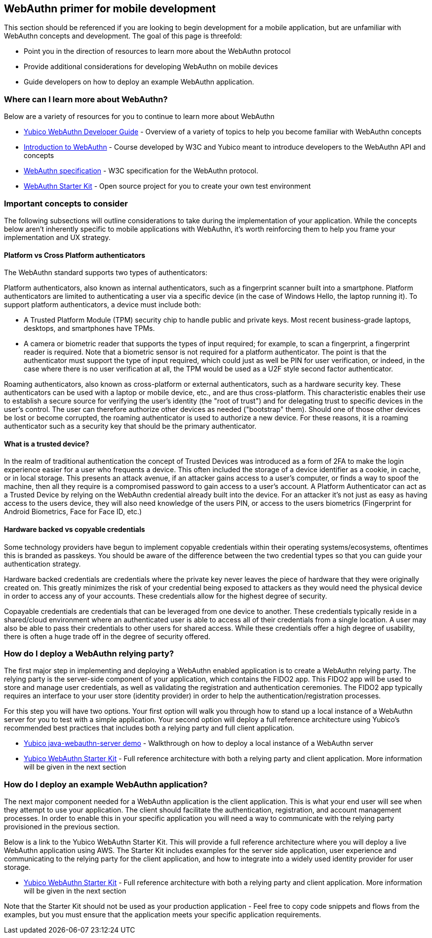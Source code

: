 == WebAuthn primer for mobile development
This section should be referenced if you are looking to begin development for a mobile application, but are unfamiliar with WebAuthn concepts and development. The goal of this page is threefold:

* Point you in the direction of  resources to learn more about the WebAuthn protocol
* Provide additional considerations for developing WebAuthn on mobile devices
* Guide developers on how to deploy an example WebAuthn application.

=== Where can I learn more about WebAuthn?
Below are a variety of resources for you to continue to learn more about WebAuthn 

* link:/WebAuthn/WebAuthn_Developer_Guide/[Yubico WebAuthn Developer Guide] - Overview of a variety of topics to help you become familiar with WebAuthn concepts
* link:https://www.edx.org/course/introduction-to-web-authentication[Introduction to WebAuthn] - Course developed by W3C and Yubico meant to introduce developers to the WebAuthn API and concepts
* link:https://www.w3.org/TR/webauthn-2/[WebAuthn specification] - W3C specification for the WebAuthn protocol.
* link:https://github.com/YubicoLabs/WebAuthnKit[WebAuthn Starter Kit] - Open source project for you to create your own test environment

=== Important concepts to consider
The following subsections will outline considerations to take during the implementation of your application. While the concepts below aren’t inherently specific to mobile applications with WebAuthn, it’s worth reinforcing them to help you frame your implementation and UX strategy.

==== Platform vs Cross Platform authenticators
The WebAuthn standard supports two types of authenticators:

Platform authenticators, also known as internal authenticators, such as a fingerprint scanner built into a smartphone. Platform authenticators are limited to authenticating a user via a specific device (in the case of Windows Hello, the laptop running it). To support platform authenticators, a device must include both:

* A Trusted Platform Module (TPM) security chip to handle public and private keys. Most recent business-grade laptops, desktops, and smartphones have TPMs.
* A camera or biometric reader that supports the types of input required; for example, to scan a fingerprint, a fingerprint reader is required. Note that a biometric sensor is not required for a platform authenticator. The point is that the authenticator must support the type of input required, which could just as well be PIN for user verification, or indeed, in the case where there is no user verification at all, the TPM would be used as a U2F style second factor authenticator.

Roaming authenticators, also known as cross-platform or external authenticators, such as a hardware security key. These authenticators can be used with a laptop or mobile device, etc., and are thus cross-platform. This characteristic enables their use to establish a secure source for verifying the user’s identity (the "root of trust") and for delegating trust to specific devices in the user’s control. The user can therefore authorize other devices as needed ("bootstrap" them). Should one of those other devices be lost or become corrupted, the roaming authenticator is used to authorize a new device. For these reasons, it is a roaming authenticator such as a security key that should be the primary authenticator.

==== What is a trusted device?
In the realm of traditional authentication the concept of Trusted Devices was introduced as a form of 2FA to make the login experience easier for a user who frequents a device. This often included the storage of a device identifier as a cookie, in cache, or in local storage. This presents an attack avenue, if an attacker gains access to a user's computer, or finds a way to spoof the machine, then all they require is a compromised password to gain access to a user's account. A Platform Authenticator can act as a Trusted Device by relying on the WebAuthn credential already built into the device. For an attacker it’s not just as easy as having access to the users device, they will also need knowledge of the users PIN, or access to the users biometrics (Fingerprint for Android Biometrics, Face for Face ID, etc.)

==== Hardware backed vs copyable credentials
Some technology providers have begun to implement copyable credentials within their operating systems/ecosystems, oftentimes this is branded as passkeys. You should be aware of the difference between the two credential types so that you can guide your authentication strategy.

Hardware backed credentials are credentials where the private key never leaves the piece of hardware that they were originally created on. This greatly minimizes the risk of your credential being exposed to attackers as they would need the physical device in order to access any of your accounts. These credentials allow for the highest degree of security.

Copayable credentials are credentials that can be leveraged from one device to another. These credentials typically reside in a shared/cloud environment where an authenticated user is able to access all of their credentials from a single location. A user may also be able to pass their credentials to other users for shared access. While these credentials offer a high degree of usability, there is often a huge trade off in the degree of security offered.

=== How do I deploy a WebAuthn relying party?
The first major step in implementing and deploying a WebAuthn enabled application is to create a WebAuthn relying party. The relying party is the server-side component of your application, which contains the FIDO2 app. This FIDO2 app will be used to store and manage user credentials, as well as validating the registration and authentication ceremonies. The FIDO2 app typically requires an interface to your user store (identity provider) in order to help the authentication/registration processes. 

For this step you will have two options. Your first option will walk you through how to stand up a local instance of a WebAuthn server for you to test with a simple application. Your second option will deploy a full reference architecture using Yubico’s recommended best practices that includes both a relying party and full client application.

* link:https://developers.yubico.com/WebAuthn/WebAuthn_Walk-Through.html[Yubico java-webauthn-server demo] - Walkthrough on how to deploy a local instance of a WebAuthn server
* link:https://developers.yubico.com/Developer_Program/WebAuthn_Starter_Kit/[Yubico WebAuthn Starter Kit] - Full reference architecture with both a relying party and client application. More information will be given in the next section

=== How do I deploy an example WebAuthn application?
The next major component needed for a WebAuthn application is the client application. This is what your end user will see when they attempt to use your application. The client should facilitate the authentication, registration, and account management processes. In order to enable this in your specific application you will need a way to communicate with the relying party provisioned in the previous section.

Below is a link to the Yubico WebAuthn Starter Kit. This will provide a full reference architecture where you will deploy a live WebAuthn application using AWS. The Starter Kit includes examples for the server side application, user experience and communicating to the relying party for the client application, and how to integrate into a widely used identity provider for user storage. 

* link:https://developers.yubico.com/Developer_Program/WebAuthn_Starter_Kit/[Yubico WebAuthn Starter Kit] - Full reference architecture with both a relying party and client application. More information will be given in the next section

Note that the Starter Kit should not be used as your production application - Feel free to copy code snippets and flows from the examples, but you must ensure that the application meets your specific application requirements. 
